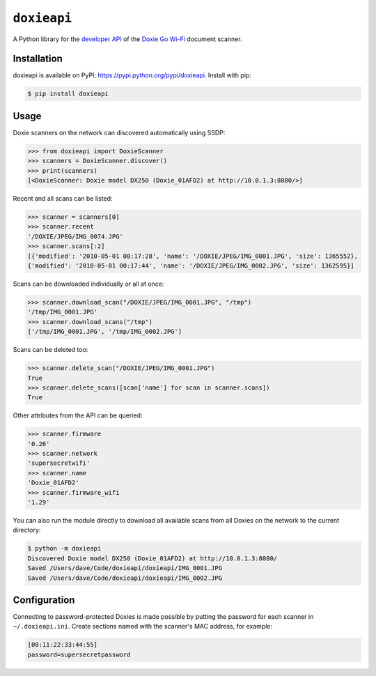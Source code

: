 ``doxieapi``
============

A Python library for the `developer
API <http://help.getdoxie.com/doxiego/advanced/wifi/api/>`__ of the
`Doxie Go Wi-Fi <http://www.getdoxie.com/product/doxie-go/>`__ document
scanner.

Installation
------------

doxieapi is available on PyPI: https://pypi.python.org/pypi/doxieapi.
Install with pip:

.. code:: sh

    $ pip install doxieapi

Usage
-----

Doxie scanners on the network can discovered automatically using SSDP:

.. code:: python

    >>> from doxieapi import DoxieScanner
    >>> scanners = DoxieScanner.discover()
    >>> print(scanners)
    [<DoxieScanner: Doxie model DX250 (Doxie_01AFD2) at http://10.0.1.3:8080/>]

Recent and all scans can be listed:

.. code:: python

    >>> scanner = scanners[0]
    >>> scanner.recent
    '/DOXIE/JPEG/IMG_0074.JPG'
    >>> scanner.scans[:2]
    [{'modified': '2010-05-01 00:17:28', 'name': '/DOXIE/JPEG/IMG_0001.JPG', 'size': 1365552},
    {'modified': '2010-05-01 00:17:44', 'name': '/DOXIE/JPEG/IMG_0002.JPG', 'size': 1362595}]

Scans can be downloaded individually or all at once:

.. code:: python

    >>> scanner.download_scan("/DOXIE/JPEG/IMG_0001.JPG", "/tmp")
    '/tmp/IMG_0001.JPG'
    >>> scanner.download_scans("/tmp")
    ['/tmp/IMG_0001.JPG', '/tmp/IMG_0002.JPG']

Scans can be deleted too:

.. code:: python

    >>> scanner.delete_scan("/DOXIE/JPEG/IMG_0001.JPG")
    True
    >>> scanner.delete_scans([scan['name'] for scan in scanner.scans])
    True

Other attributes from the API can be queried:

.. code:: python

    >>> scanner.firmware
    '0.26'
    >>> scanner.network
    'supersecretwifi'
    >>> scanner.name
    'Doxie_01AFD2'
    >>> scanner.firmware_wifi
    '1.29'

You can also run the module directly to download all available scans
from all Doxies on the network to the current directory:

.. code:: sh

    $ python -m doxieapi
    Discovered Doxie model DX250 (Doxie_01AFD2) at http://10.0.1.3:8080/
    Saved /Users/dave/Code/doxieapi/doxieapi/IMG_0001.JPG
    Saved /Users/dave/Code/doxieapi/doxieapi/IMG_0002.JPG

Configuration
-------------

Connecting to password-protected Doxies is made possible by putting the
password for each scanner in ``~/.doxieapi.ini``. Create sections named
with the scanner's MAC address, for example:

.. code:: ini

    [00:11:22:33:44:55]
    password=supersecretpassword

